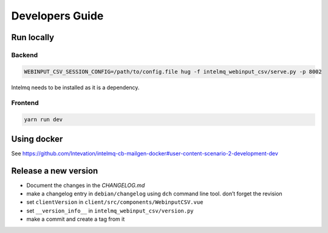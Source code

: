 Developers Guide
================

Run locally
-----------

Backend
~~~~~~~

.. code:: bash

   WEBINPUT_CSV_SESSION_CONFIG=/path/to/config.file hug -f intelmq_webinput_csv/serve.py -p 8002

Intelmq needs to be installed as it is a dependency.

Frontend
~~~~~~~~

.. code:: bash

   yarn run dev

Using docker
------------

See
https://github.com/Intevation/intelmq-cb-mailgen-docker#user-content-scenario-2-development-dev

Release a new version
---------------------

- Document the changes in the `CHANGELOG.md`
-  make a changelog entry in ``debian/changelog`` using ``dch`` command
   line tool. don’t forget the revision
-  set ``clientVersion`` in ``client/src/components/WebinputCSV.vue``
-  set ``__version_info__`` in ``intelmq_webinput_csv/version.py``
-  make a commit and create a tag from it

